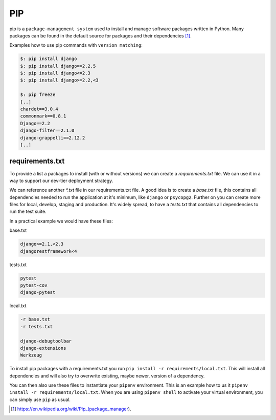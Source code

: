 PIP
---

pip is a ``package-management system`` used to install and manage software packages written in Python. Many packages
can be found in the default source for packages and their dependencies [#]_.

Examples how to use pip commands with ``version matching``:


.. code-block:: bash

    $: pip install django
    $: pip install django==2.2.5
    $: pip install django<=2.3
    $: pip install django>=2.2,<3

    $: pip freeze
    [..]
    chardet==3.0.4
    commonmark==0.8.1
    Django==2.2
    django-filter==2.1.0
    django-grappelli==2.12.2
    [..]


requirements.txt
................


To provide a list a packages to install (with or without versions) we can create a `requirements.txt` file. We can use
it in a way to support our dev-tier deployment strategy.

We can reference another `*.txt` file in our requirements.txt file. A good idea is to create a `base.txt` file, this
contains all dependencies needed to run the application at it's minimum, like ``django`` or ``psycopg2``. Further on
you can create more files for local, develop, staging and production. It's widely spread, to have a `tests.txt` that
contains all dependencies to run the test suite.

In a practical example we would have these files:

base.txt

.. code-block:: bash

    django>=2.1,<2.3
    djangorestframework<4

tests.txt

.. code-block:: bash

    pytest
    pytest-cov
    django-pytest


local.txt

.. code-block:: bash

    -r base.txt
    -r tests.txt

    django-debugtoolbar
    django-extensions
    Werkzeug


To install pip packages with a requirements.txt you run ``pip install -r requirements/local.txt``. This will install
all dependencies and will also try to overwrite existing, maybe newer, version of a dependency.

You can then also use these files to instantiate your ``pipenv`` environment. This is an example how to us it
``pipenv install -r requirements/local.txt``. When you are using ``pipenv shell`` to activate your virtual
environment, you can simply use ``pip`` as usual.


.. [#] https://en.wikipedia.org/wiki/Pip_(package_manager).

